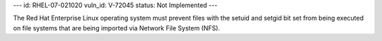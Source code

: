 ---
id: RHEL-07-021020
vuln_id: V-72045
status: Not Implemented
---

The Red Hat Enterprise Linux operating system must prevent files with the setuid and setgid bit set from being executed on file systems that are being imported via Network File System (NFS).
